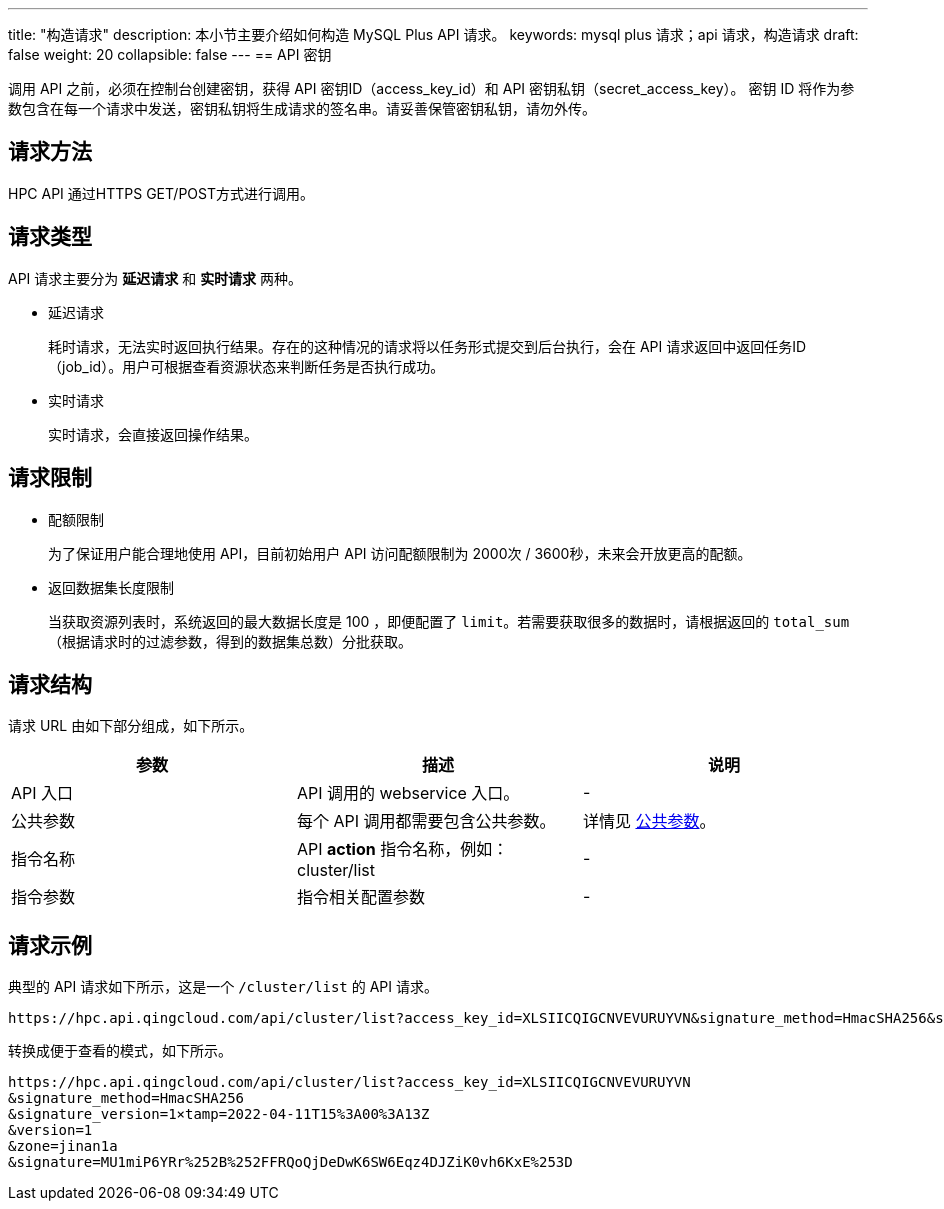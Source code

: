 ---
title: "构造请求"
description: 本小节主要介绍如何构造 MySQL Plus API 请求。 
keywords: mysql plus 请求；api 请求，构造请求
draft: false
weight: 20
collapsible: false
---
== API 密钥

调用 API 之前，必须在控制台创建密钥，获得 API 密钥ID（access_key_id）和 API 密钥私钥（secret_access_key）。
密钥 ID 将作为参数包含在每一个请求中发送，密钥私钥将生成请求的签名串。请妥善保管密钥私钥，请勿外传。

== 请求方法

HPC API 通过HTTPS GET/POST方式进行调用。

== 请求类型

API 请求主要分为 *延迟请求* 和 *实时请求* 两种。

* 延迟请求
+
耗时请求，无法实时返回执行结果。存在的这种情况的请求将以任务形式提交到后台执行，会在 API 请求返回中返回任务ID（job_id）。用户可根据查看资源状态来判断任务是否执行成功。

* 实时请求
+
实时请求，会直接返回操作结果。

== 请求限制

* 配额限制
+
为了保证用户能合理地使用 API，目前初始用户 API 访问配额限制为 2000次 / 3600秒，未来会开放更高的配额。

* 返回数据集长度限制
+
当获取资源列表时，系统返回的最大数据长度是 100 ，即便配置了 `limit`。若需要获取很多的数据时，请根据返回的 `total_sum` （根据请求时的过滤参数，得到的数据集总数）分批获取。

== 请求结构

请求 URL 由如下部分组成，如下所示。

|===
| 参数 | 描述 | 说明

| API 入口
| API 调用的 webservice 入口。
| -

| 公共参数
| 每个 API 调用都需要包含公共参数。
| 详情见 link:../../parameters/[公共参数]。

| 指令名称
| API *action* 指令名称，例如：cluster/list
| -

| 指令参数
| 指令相关配置参数
| -
|===

== 请求示例

典型的 API 请求如下所示，这是一个 `/cluster/list` 的 API 请求。

----
https://hpc.api.qingcloud.com/api/cluster/list?access_key_id=XLSIICQIGCNVEVURUYVN&signature_method=HmacSHA256&signature_version=1×tamp=2022-04-11T15%3A00%3A13Z&version=1&zone=jinan1a&signature=MU1miP6YRr%252B%252FFRQoQjDeDwK6SW6Eqz4DJZiK0vh6KxE%253D
----

转换成便于查看的模式，如下所示。

----
https://hpc.api.qingcloud.com/api/cluster/list?access_key_id=XLSIICQIGCNVEVURUYVN
&signature_method=HmacSHA256
&signature_version=1×tamp=2022-04-11T15%3A00%3A13Z
&version=1
&zone=jinan1a
&signature=MU1miP6YRr%252B%252FFRQoQjDeDwK6SW6Eqz4DJZiK0vh6KxE%253D
----
